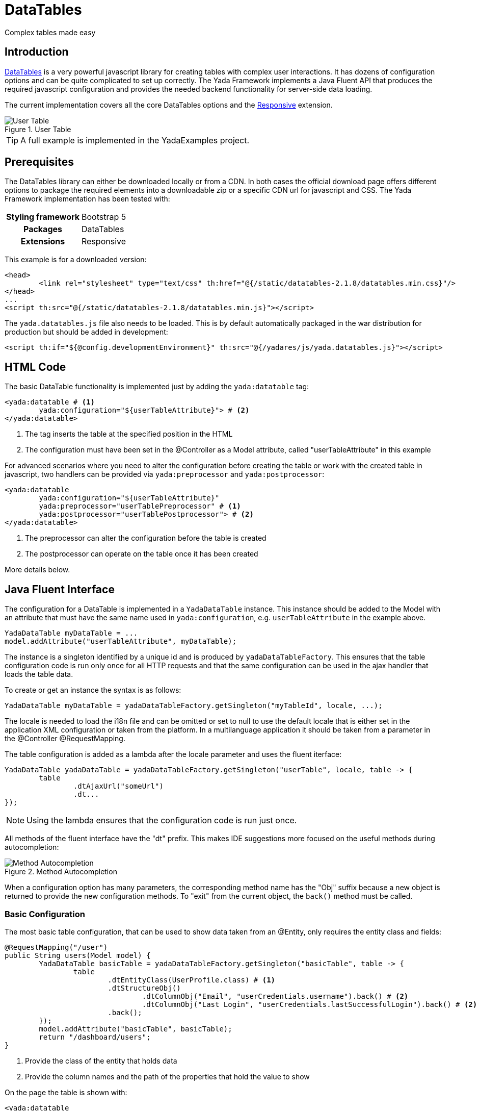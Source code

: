 =  DataTables
:docinfo: shared
:imagesdir: ../img/

Complex tables made easy

== Introduction

https://datatables.net/[DataTables,window=_blank] is a very powerful javascript
library for creating tables with complex user interactions. It has dozens of
configuration options and can be quite complicated to set up correctly.
The Yada Framework implements a Java Fluent API that produces the required
javascript configuration and provides the needed backend functionality for
server-side data loading.

The current implementation covers all the core DataTables options and the 
https://datatables.net/extensions/responsive/[Responsive,window=_blank] extension.


[.center]
.User Table
image::datatables.user.jpg[User Table]

TIP: A full example is implemented in the YadaExamples project.

== Prerequisites
The DataTables library can either be downloaded locally or from a CDN.
In both cases the official download page offers different options to package
the required elements into a downloadable zip or a specific CDN url for
javascript and CSS.
The Yada Framework implementation has been tested with:

[cols="1,1"]
|===
h|Styling framework
|Bootstrap 5

h|Packages
|DataTables

h|Extensions
|Responsive 
|===

This example is for a downloaded version:

[source,html]
----
<head>
	<link rel="stylesheet" type="text/css" th:href="@{/static/datatables-2.1.8/datatables.min.css}"/>
</head>
...
<script th:src="@{/static/datatables-2.1.8/datatables.min.js}"></script>
----

The `yada.datatables.js` file also needs to be loaded. This is by default automatically
packaged in the war distribution for production but should be added in development:

[source,html]
----
<script th:if="${@config.developmentEnvironment}" th:src="@{/yadares/js/yada.datatables.js}"></script>
----

== HTML Code
The basic DataTable functionality is implemented just by adding the `yada:datatable` tag:

[source,html]
----
<yada:datatable # <1>
	yada:configuration="${userTableAttribute}"> # <2>
</yada:datatable>
----
<1> The tag inserts the table at the specified position in the HTML
<2> The configuration must have been set in the @Controller as a Model attribute, called "userTableAttribute" in this example

For advanced scenarios where you need to alter the configuration before
creating the table or work with the created table in javascript, two handlers
can be provided via `yada:preprocessor` and `yada:postprocessor`:

[source,html]
----
<yada:datatable 
	yada:configuration="${userTableAttribute}" 
	yada:preprocessor="userTablePreprocessor" # <1>
	yada:postprocessor="userTablePostprocessor"> # <2>
</yada:datatable>
----
<1> The preprocessor can alter the configuration before the table is created
<2> The postprocessor can operate on the table once it has been created

More details below.

== Java Fluent Interface
The configuration for a DataTable is implemented in a `YadaDataTable` instance.
This instance should be added to the Model with an attribute that must have the same name
used in `yada:configuration`, e.g. `userTableAttribute` in the example above.

[source,java]
----
YadaDataTable myDataTable = ...
model.addAttribute("userTableAttribute", myDataTable);
----

The instance is a singleton identified by a unique id and is produced by `yadaDataTableFactory`.
This ensures that the table configuration code is run only once for all HTTP requests
and that the same configuration can be used in the ajax handler that loads the table data.

To create or get an instance the syntax is as follows:

[source,java]
----
YadaDataTable myDataTable = yadaDataTableFactory.getSingleton("myTableId", locale, ...);
----

The locale is needed to load the i18n file and can be omitted or set to null to use the default locale
that is either set in the application XML configuration or taken from the platform.
In a multilanguage application it should be taken from a parameter in the @Controller @RequestMapping.

The table configuration is added as a lambda after the locale parameter and uses the fluent iterface:

[source,java]
----
YadaDataTable yadaDataTable = yadaDataTableFactory.getSingleton("userTable", locale, table -> {
	table
		.dtAjaxUrl("someUrl")
		.dt...
});
----

NOTE: Using the lambda ensures that the configuration code is run just once.

All methods of the fluent interface have the "dt" prefix. This makes IDE suggestions
more focused on the useful methods during autocompletion:

[.center]
.Method Autocompletion
image::datatables.completion.jpg[Method Autocompletion]

When a configuration option has many parameters, the corresponding
method name has the "Obj" suffix because a new object is returned to provide the new
configuration methods. 
To "exit" from the current object, the `back()` method must be called.

=== Basic Configuration
The most basic table configuration, that can be used to show data taken from an @Entity,
only requires the entity class and fields:
 
[source,java]
----
@RequestMapping("/user")
public String users(Model model) {
	YadaDataTable basicTable = yadaDataTableFactory.getSingleton("basicTable", table -> {
		table
			.dtEntityClass(UserProfile.class) # <1>
			.dtStructureObj()
				.dtColumnObj("Email", "userCredentials.username").back() # <2>
				.dtColumnObj("Last Login", "userCredentials.lastSuccessfulLogin").back() # <2>
			.back();
	});
	model.addAttribute("basicTable", basicTable);
	return "/dashboard/users";
}
----
<1> Provide the class of the entity that holds data
<2> Provide the column names and the path of the properties that hold the value to show

On the page the table is shown with:

[source,html]
----
<yada:datatable 
	yada:configuration="${basicTable}">
</yada:datatable>
----

[.center]
.Basic Usage
image::datatables.basicuser.jpg[Basic Usage]

TIP: the endpoint is implemented in `YadaController.yadaDataTableData()` 

Data retrieval will be automatic and will have the same security restrictions of the page where
the table is shown, which is "/dashboard/user" in the example.

TIP: security is implemented in SecurityConfig if the application is secured 

=== Advanced Configuration
In more advanced scenarios the ajax endpoint returning data can be customized with `dtAjaxUrl()`.
This is an alternative approach to `dtEntityClass()` and using both will result in error. 
The argument of `dtAjaxUrl()` is either the url for the ajax call that retrieves data
from the backend or a method reference to it. The string parameter can contain any Thymeleaf expression and will be included
in a standard URL expression like `@{/myUrl}` when not already provided.

The dtStructureObj() top method starts configuration of the "structure" of the
table using a custom API that can be explored with autocompletion. This API
allows the definition of columns and buttons.

The other top method is `.dtOptionsObj()` that allows access to the official
DataTables https://datatables.net/reference/option/[options,window=_blank]. For example, the https://datatables.net/reference/option/pageLength[PageLength,window=_blank]  
option can be set with `.dtOptionsObj().dtPageLength(25)`.
All the DataTables core options and the Responsive extension options are available
unless they are deprecated or not applicable in the context of the Yada Framework, 
like https://datatables.net/reference/option/retrieve[retrieve,window=_blank].

TIP: anything that can't be done in Java can be done in javascript using pre- and post- processors.

[source,java]
----
YadaDataTable yadaDataTable = yadaDataTableFactory.getSingleton("userTable", locale, table -> {
	table
		.dtEntityClass(UserProfile.class)
		.dtAjaxUrl(this::userProfileTablePage)
		.dtLanguageObj("/static/datatables-2.1.8/i18n/") # <1>
			.dsAddLanguage("pt", "pt-PT.json") # <2>
			.back()
		.dtStructureObj()
			.dtCssClasses("yadaNoLoader") # <3>
			.dtColumnObj("ID", "id")
				.dtResponsivePriority(80) # <4>
				.back()
			.dtColumnObj("column.enabled", "userCredentials.enabled") # <5>
				.dtResponsivePriority(40)
				.back()
			.dtColumnObj("Title", "title."+locale.getLanguage()) # <6>
				.back()
			.dtColumnObj("Email", "userCredentials.username")
				.dtName("userCredentials.username") # <7>
				.dtOrderAsc(0) # <8>
				.back()
			.dtColumnObj("Last Login", "userCredentials.lastSuccessfulLogin")
				.dtOrderDesc(1) # <9>
				.dtCssClasses("nowrap") # <10>
				.back()
			.dtColumnCheckbox("select.allnone") # <11>
			.dtColumnCommands("column.commands", 10) # <12>
			.dtButtonObj("Disabled") # <13>
				.dtUrl("@{/dashboard/user/dummy}") # <14>
				.dtIcon("<i class='bi bi-0-circle'></i>") # <15>
				.dtShowCommandIcon("disableCommandIcon") # <16>
				.back()
			.dtButtonObj("button.add")
				.dtUrl("@{/dashboard/userwrite/ajaxEditUserProfileForm}")
				.dtGlobal() # <17>
				.dtIcon("<i class='bi bi-plus-square'></i>")
				.dtToolbarCssClass("btn-success") # <18>
				.dtRole("ADMIN") # <19>
				.back()
			.dtButtonObj("button.impersonate")
				.dtUrlProvider("impersonate") # <20>
				.dtNoAjax() # <21>
				.dtIcon("<i class='bi bi-mortarboard'></i>")
				.dtRole("ADMIN").dtRole("supervisor")
				.back()
			.dtButtonObj("button.edit")
				.dtUrl("@{/dashboard/userwrite/ajaxEditUserProfileForm}")
				.dtElementLoader("#userTable") # <22>
				.dtIcon("<i class='bi bi-pencil'></i>")
				.dtIdName("userProfileId") # <23>
				.dtRole("ADMIN")
				.back()
			.dtButtonObj("button.delete")
				.dtUrl("@{/dashboard/userwrite/ajaxDeleteUserProfile}")
				.dtIcon("<i class='bi bi-trash'></i>")
				.dtRole("ADMIN")
				.dtMultiRow() # <24>
				.dtToolbarCssClass("btn-danger")
				.dtConfirmDialogObj() # <25>
					.dtTitle("Delete User")
					.dtMessageSingular("usertable.delete.confirm.singular")
					.dtMessagePlural("usertable.delete.confirm.plural")
					.dtConfirmButton("button.confirm").dtAbortButton("modal.confirm.cancel")
					.dtPlaceholderColumnName("userCredentials.username")
					.back()
				.back()
			.dtFooter() # <26>
			.back()
		.dtOptionsObj() # <27>
			.dtResponsiveObj() # <28>
				.dtDetailsObj()
					.dtDisplay("DataTable.Responsive.display.childRowImmediate")
					.back()
				.back()
			.dtPageLength(10) # <29>
			.dtColumnDefsObj() # <30>
				.dtTargetsName("userCredentials.username")
				.dtAriaTitle("This is the user email")
				.back()
			.dtColumnDefsObj()
				.dtTargetsName("userCredentials.lastSuccessfulLogin")
				.dtAriaTitle("usertable.aria.lastlogin")
				.back()
			.back()
		;
});
----
<1> Set the base url where language files are located. It can be the official DataTables URL or a local endpoint. By default the "it", "de", "es" and "fr" languages are loaded.
<2> Add a language definition that is not loaded by default.
<3> CSS classes to set on the <table> tag
<4> Control the order in which columns are hidden when the page is resized
<5> Add a new column to the table. Order is preserved.
<6> The column value can be a localized text
<7> Set a name on this column for database operations and cross references, e.g. with https://datatables.net/reference/option/columnDefs[column definitions,window=_blank]
<8> Set the column as the first default sort column, ascending
<9> Set the column as the second default sort column, descending
<10> CSS classes to set on the cell
<11> Adds the leftmost column with checkboxes to select rows
<12> Adds a rightmost column with buttons for each row
<13> Adds a button called "Disabled" to the toolbar
<14> URL to be called when the button is clicked
<15> Icon to be displayed on the button
<16> Javascript function to be called to decide wether the icon on the row must be shown
<17> The button is "global", i.e. is shown in the toolbar, not in the row, and is always enabled
<18> CSS class to be added to the button in the toolbar
<19> The button is shown only to users with the "ADMIN" role. Can be called may times with different role values
<20> The URL is provided by a javascript function
<21> The click does not perform an ajax call, it just follows the link
<22> Specify a CSS selector for an element that should be covered with a "loader" icon while the ajax call is in progress
<23> Name of the ID request parameter sent in the call, default is "id". Useless for global buttons
<24> Enable the toolbar button when one or many rows are selected. The default is for the toolbar button to be enabled only when one row is selected
<25> Enable javascript-side confirmation dialog for button action
<26> Adds a footer to the table showing the same content as the header
<27> Start configuration of the "options" of the DataTable. See the https://datatables.net/reference/option/[official DataTables documentation,window=_blank] for details 
<28> Enable the Responsive extension
<29> Number of rows to show per page
<30> Configure column definitions: a way to set column options after a column has been defined

== Java Ajax Endpoint
The Yada Framework implementation of DataTables assumes that data is fetched via ajax from the server,
therefore the https://datatables.net/reference/option/ajax[ajax option,window=_blank] is forced to be active.

The ajax endpoint is set via `.dtAjaxUrl()` on the YadaDataTable object as explained before. The
@Controller should query the database, performing searching and sorting, and return a JSON
file with the resulting data for the current page.

When the table shows data from @Entity objects, most of that code is already provided.

[source,java]
----
@RequestMapping(value ="/user/userProfileTablePage", produces = MediaType.APPLICATION_JSON_VALUE) # <1>
@ResponseBody public Map<String, Object> userProfileTablePage(YadaDatatablesRequest yadaDatatablesRequest, Locale locale) { # <2>
	Map<String, Object> result = yadaDataTableDao.getConvertedJsonPage(yadaDatatablesRequest, UserProfile.class, locale);	# <3>
	return result;	# <4>
}
----
<1> Any type of mapping can be used, not just @RequestMapping
<2> YadaDatatablesRequest is initialized with the metadata sent by DataTables, like the current page number, the value paths and the search/sort options
<3> yadaDataTableDao.getConvertedJsonPage() receives the request data and the @Entity class to perform all needed operations
<4> The result is a "map tree" (i.e. nested maps) that is automatically converted to json

Using a custom endpoint for table data allows to manipulate both the query and the result, for example
by adding conditions or creating values not directly found on the entity: 

== Advanced Usage

=== DataTables API Access
A reference to the DataTables API, i.e. the object returned by `$table.DataTable(dataTableOptions)`, is added to the table DOM object under the `yadaDataTableApi` key. It can be retrieved with

[source,javascript]
----
const dataTableApi = $('#yourTableId').data('yadaDataTableApi');
----

All standard DataTable https://datatables.net/reference/api/[API methods,window=_blank] are available, for example use `dataTableApi.ajax.reload()` to reload the table data.

=== Table Filter

You can add form elements to filter the data shown in your DataTable. 

[.center]
.Table Filter
image::datatables.filter.jpg[Table Filter]

On the HTML page create a form with the CSS class `yada_dataTables_{tableId}` where `{tableId}` is the ID of your table: any input fields, checkboxes, or select elements in this form will automatically be sent to the server when the table loads or refreshes.

On the backend, the form data is available in the `YadaDatatablesRequest` object passed to the ajax endpoint. You can access the form data using the `getExtraParam()` method, which returns a `Map<String, String>` containing the form field names and values.

The sql used by `yadaDataTableDao.getConvertedJsonPage()` to read table data can be customized by adding conditions to the YadaSql object returned by `yadaDatatablesRequest.getYadaSql()`.

For example, if you have a table showing users, you can add checkboxes to filter by user role, or text inputs to search by name. When users interact with these form elements, call `dataTableApi.ajax.reload()` to refresh the table with the new filter values.

See `YadaExamples/src/main/java/net/yadaframework/example/web/dashboard/UserProfileController.java` for a full example.

=== Returning extra data
The call to yadaDataTableDao.getConvertedJsonPage() returns all data that was requested, but sometimes some other attributes
may be required to compute a row value. In order to retrieve this data, use `yadaDatatablesRequest.addExtraJsonAttribute("attributePath")` before calling `getConvertedJsonPage()`. 
A use case could be to fetch the "enabled" attribute of the user credentials to show a different icon based on that value.

=== Dynamic row CSS from the backend
The backend can set a specific CSS class on each row by implementing a `getDT_RowClass()` method on the entity. The method must return the class name to be added to the row:

[source,java]
----
@Transient
@JsonProperty("DT_RowClass")
public String getDT_RowClass() {
	// Set a specific class on admins
	if (hasAnyRoleKey("ADMIN")) {
		return "userProfileAdmin";
	}
	return null;
}
----


[.todo]
----
row class from the backend

reference

pre- and post- processors examples

i18n is automatic by using keys instead of words

----



